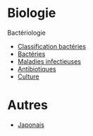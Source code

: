 * Biologie
Bactériologie
- [[id:6b2bf94d-9539-4a64-b15b-9511aa90772c][Classification bactéries]]
- [[id:9160ba80-117b-4434-acc9-13676a534da0][Bactéries]]
- [[id:00e9454a-9a71-4fbd-bfde-0fdf323bce15][Maladies infectieuses]]
- [[id:46dca88b-671f-4f23-a340-5dc564a48659][Antibiotiques]]
- [[id:a8ad4c3b-9f08-4878-8d9d-febddae20069][Culture]]

* Autres
- [[id:ff3ddbe9-e87b-4e1b-8478-66234ebf6ab5][Japonais]]
